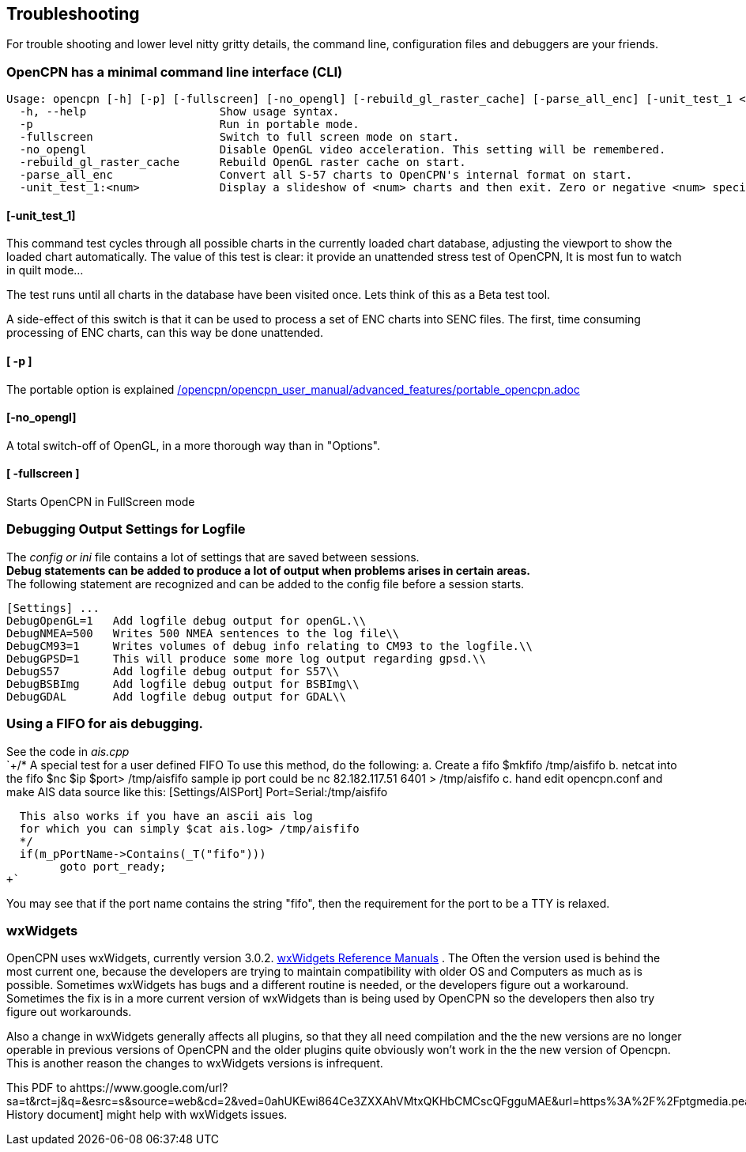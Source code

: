 == Troubleshooting

For trouble shooting and lower level nitty gritty details, the command
line, configuration files and debuggers are your friends.

=== OpenCPN has a minimal command line interface (CLI)

....
Usage: opencpn [-h] [-p] [-fullscreen] [-no_opengl] [-rebuild_gl_raster_cache] [-parse_all_enc] [-unit_test_1 <num>]
  -h, --help                    Show usage syntax.
  -p                            Run in portable mode.
  -fullscreen                   Switch to full screen mode on start.
  -no_opengl                    Disable OpenGL video acceleration. This setting will be remembered.
  -rebuild_gl_raster_cache      Rebuild OpenGL raster cache on start.
  -parse_all_enc                Convert all S-57 charts to OpenCPN's internal format on start.
  -unit_test_1:<num>            Display a slideshow of <num> charts and then exit. Zero or negative <num> specifies no limit.
....

==== [-unit_test_1]

This command test cycles through all possible charts in the currently
loaded chart database, adjusting the viewport to show the loaded chart
automatically. The value of this test is clear: it provide an unattended
stress test of OpenCPN, It is most fun to watch in quilt mode…

The test runs until all charts in the database have been visited once.
Lets think of this as a Beta test tool.

A side-effect of this switch is that it can be used to process a set of
ENC charts into SENC files. The first, time consuming processing of ENC
charts, can this way be done unattended.

==== [ -p ]

The portable option is explained
link:/opencpn/opencpn_user_manual/advanced_features/portable_opencpn.adoc[]

==== [-no_opengl]

A total switch-off of OpenGL, in a more thorough way than in "Options".

==== [ -fullscreen ]

Starts OpenCPN in FullScreen mode

=== Debugging Output Settings for Logfile

The _config or ini_ file contains a lot of settings that are saved
between sessions. +
*Debug statements can be added to produce a lot of output when problems
arises in certain areas.* +
The following statement are recognized and can be added to the config
file before a session starts. +

....
[Settings] ...
DebugOpenGL=1   Add logfile debug output for openGL.\\
DebugNMEA=500   Writes 500 NMEA sentences to the log file\\
DebugCM93=1     Writes volumes of debug info relating to CM93 to the logfile.\\
DebugGPSD=1     This will produce some more log output regarding gpsd.\\
DebugS57        Add logfile debug output for S57\\
DebugBSBImg     Add logfile debug output for BSBImg\\
DebugGDAL       Add logfile debug output for GDAL\\
....

=== Using a FIFO for ais debugging.

See the code in _ais.cpp_ +
`+/*
   A special test for a user defined FIFO
   To use this method, do the following:
   a.  Create a fifo            $mkfifo /tmp/aisfifo
   b.  netcat into the fifo     $nc $ip $port> /tmp/aisfifo
                   sample ip port could be  nc 82.182.117.51 6401 > /tmp/aisfifo
   c.  hand edit opencpn.conf and make AIS data source like this:
        [Settings/AISPort]
        Port=Serial:/tmp/aisfifo

  This also works if you have an ascii ais log
  for which you can simply $cat ais.log> /tmp/aisfifo
  */
  if(m_pPortName->Contains(_T("fifo")))
        goto port_ready;
+`

You may see that if the port name contains the string "fifo", then the
requirement for the port to be a TTY is relaxed.

=== wxWidgets

OpenCPN uses wxWidgets, currently version 3.0.2.
https://www.wxwidgets.org/docs/[wxWidgets Reference Manuals] . The Often
the version used is behind the most current one, because the developers
are trying to maintain compatibility with older OS and Computers as much
as is possible. Sometimes wxWidgets has bugs and a different routine is
needed, or the developers figure out a workaround. Sometimes the fix is
in a more current version of wxWidgets than is being used by OpenCPN so
the developers then also try figure out workarounds.

Also a change in wxWidgets generally affects all plugins, so that they
all need compilation and the the new versions are no longer operable in
previous versions of OpenCPN and the older plugins quite obviously won't
work in the the new version of Opencpn. This is another reason the
changes to wxWidgets versions is infrequent.

This PDF to
ahttps://www.google.com/url?sa=t&rct=j&q=&esrc=s&source=web&cd=2&ved=0ahUKEwi864Ce3ZXXAhVMtxQKHbCMCscQFgguMAE&url=https%3A%2F%2Fptgmedia.pearsoncmg.com%2Fimages%2F0131473816%2Fdownloads%2F0131473816_book.pdf&usg=AOvVaw2cPYxEF2DKGrkc5mVx1FMF[wxWidgets
History document] might help with wxWidgets issues.
